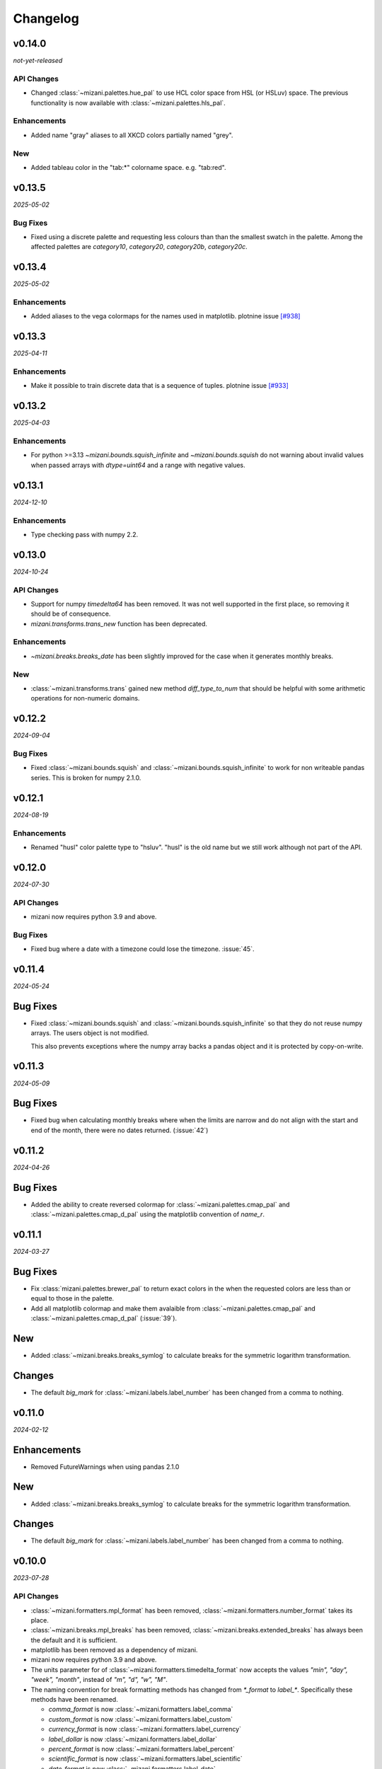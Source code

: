 Changelog
=========

v0.14.0
-------

*not-yet-released*

API Changes
***********

- Changed :class:`~mizani.palettes.hue_pal` to use HCL color space
  from HSL (or HSLuv) space. The previous functionality is now available
  with :class:`~mizani.palettes.hls_pal`.

Enhancements
************

- Added name "gray" aliases to all XKCD colors partially named "grey".


New
***

- Added tableau color in the "tab:*" colorname space. e.g. "tab:red". 


v0.13.5
-------

*2025-05-02*

Bug Fixes
*********

- Fixed using a discrete palette and requesting less colours than
  than the smallest swatch in the palette. Among the affected
  palettes are `category10`, `category20`, `category20b`,
  `category20c`.

v0.13.4
-------

*2025-05-02*

Enhancements
************

- Added aliases to the vega colormaps for the names used in matplotlib.
  plotnine issue `[#938] <https://github.com/has2k1/plotnine/issues/938>`_

v0.13.3
-------

*2025-04-11*

Enhancements
************

- Make it possible to train discrete data that is a sequence of tuples.
  plotnine issue `[#933] <https://github.com/has2k1/plotnine/issues/933>`_

v0.13.2
-------
*2025-04-03*

Enhancements
************

- For python >=3.13 `~mizani.bounds.squish_infinite` and `~mizani.bounds.squish`
  do not warning about invalid values when passed arrays with `dtype=uint64`
  and a range with negative values.

v0.13.1
-------
*2024-12-10*

.. image:: https://zenodo.org/badge/DOI/10.5281/zenodo.14364079.svg
  :target: https://doi.org/10.5281/zenodo.14364079

Enhancements
************

- Type checking pass with numpy 2.2.

v0.13.0
-------
*2024-10-24*

.. image:: https://zenodo.org/badge/DOI/10.5281/zenodo.13986997.svg
  :target: https://doi.org/10.5281/zenodo.13986997

API Changes
***********

- Support for numpy `timedelta64` has been removed. It was not well supported
  in the first place, so removing it should be of consequence.

- `mizani.transforms.trans_new` function has been deprecated.

Enhancements
************

- `~mizani.breaks.breaks_date` has been slightly improved for the case when it
  generates monthly breaks.

New
***

- :class:`~mizani.transforms.trans` gained new method `diff_type_to_num` that
  should be helpful with some arithmetic operations for non-numeric domains.

v0.12.2
-------
*2024-09-04*

.. image:: https://zenodo.org/badge/DOI/10.5281/zenodo.13688455.svg
  :target: https://doi.org/10.5281/zenodo.13688455

Bug Fixes
*********

- Fixed :class:`~mizani.bounds.squish` and
  :class:`~mizani.bounds.squish_infinite` to work for non writeable pandas
  series. This is broken for numpy 2.1.0.


v0.12.1
-------
*2024-08-19*

.. image:: https://zenodo.org/badge/DOI/10.5281/zenodo.13346177.svg
  :target: https://doi.org/10.5281/zenodo.13346177

Enhancements
************
- Renamed "husl" color palette type to "hsluv". "husl" is the old name but
  we still work although not part of the API.

v0.12.0
-------
*2024-07-30*

.. image:: https://zenodo.org/badge/DOI/10.5281/zenodo.13143647.svg
  :target: https://doi.org/10.5281/zenodo.13143647

API Changes
***********

- mizani now requires python 3.9 and above.

Bug Fixes
*********

- Fixed bug where a date with a timezone could lose the timezone. :issue:`45`.


v0.11.4
-------
*2024-05-24*

.. image:: https://zenodo.org/badge/DOI/10.5281/zenodo.11281421.svg
  :target: https://doi.org/10.5281/zenodo.11281421

Bug Fixes
---------

- Fixed :class:`~mizani.bounds.squish` and
  :class:`~mizani.bounds.squish_infinite` so that they do not reuse
  numpy arrays. The users object is not modified.

  This also prevents exceptions where the numpy array backs a pandas
  object and it is protected by copy-on-write.


v0.11.3
-------
*2024-05-09*

.. image:: https://zenodo.org/badge/DOI/10.5281/zenodo.11167016.svg
  :target: https://doi.org/10.5281/zenodo.11167016

Bug Fixes
---------

- Fixed bug when calculating monthly breaks where when the limits are narrow
  and do not align with the start and end of the month, there were no
  dates returned. (:issue:`42`)


v0.11.2
-------
*2024-04-26*

.. image:: https://zenodo.org/badge/DOI/10.5281/zenodo.11074548.svg
  :target: https://doi.org/10.5281/zenodo.11074548

Bug Fixes
---------

- Added the ability to create reversed colormap for
  :class:`~mizani.palettes.cmap_pal` and
  :class:`~mizani.palettes.cmap_d_pal` using the matplotlib convention
  of `name_r`.


v0.11.1
-------
*2024-03-27*

.. image:: https://zenodo.org/badge/DOI/10.5281/zenodo.10893760.svg
  :target: https://doi.org/10.5281/zenodo.10893760

Bug Fixes
---------

- Fix :class:`mizani.palettes.brewer_pal` to return exact colors in the when
  the requested colors are less than or equal to those in the palette.

- Add all matplotlib colormap and make them avalaible from
  :class:`~mizani.palettes.cmap_pal` and
  :class:`~mizani.palettes.cmap_d_pal` (:issue:`39`).

New
---

- Added :class:`~mizani.breaks.breaks_symlog` to calculate
  breaks for the symmetric logarithm transformation.

Changes
-------
- The default `big_mark` for :class:`~mizani.labels.label_number`
  has been changed from a comma to nothing.



v0.11.0
-------
*2024-02-12*

.. image:: https://zenodo.org/badge/DOI/10.5281/zenodo.10650549.svg
  :target: https://doi.org/10.5281/zenodo.10650549

Enhancements
------------

- Removed FutureWarnings when using pandas 2.1.0

New
---

- Added :class:`~mizani.breaks.breaks_symlog` to calculate
  breaks for the symmetric logarithm transformation.

Changes
-------
- The default `big_mark` for :class:`~mizani.labels.label_number`
  has been changed from a comma to nothing.


v0.10.0
-------
*2023-07-28*

.. image:: https://zenodo.org/badge/DOI/10.5281/zenodo.8193394.svg
   :target: https://doi.org/10.5281/zenodo.8193394

API Changes
***********

- :class:`~mizani.formatters.mpl_format` has been removed,
  :class:`~mizani.formatters.number_format` takes its place.

- :class:`~mizani.breaks.mpl_breaks` has been removed,
  :class:`~mizani.breaks.extended_breaks` has always been the default
  and it is sufficient.

- matplotlib has been removed as a dependency of mizani.

- mizani now requires python 3.9 and above.

- The units parameter for of :class:`~mizani.formatters.timedelta_format`
  now accepts the values `"min", "day", "week", "month"`,
  instead of `"m", "d", "w", "M"`.

- The naming convention for break formatting methods has changed from
  `*_format` to `label_*`. Specifically these methods have been renamed.

  * `comma_format` is now :class:`~mizani.formatters.label_comma`
  * `custom_format` is now :class:`~mizani.formatters.label_custom`
  * `currency_format` is now :class:`~mizani.formatters.label_currency`
  * `label_dollar` is now :class:`~mizani.formatters.label_dollar`
  * `percent_format` is now :class:`~mizani.formatters.label_percent`
  * `scientific_format` is now :class:`~mizani.formatters.label_scientific`
  * `date_format` is now :class:`~mizani.formatters.label_date`
  * `number_format` is now :class:`~mizani.formatters.label_number`
  * `log_format` is now :class:`~mizani.formatters.label_log`
  * `timedelta_format` is now :class:`~mizani.formatters.label_timedelta`
  * `pvalue_format` is now :class:`~mizani.formatters.label_pvalue`
  * `ordinal_format` is now :class:`~mizani.formatters.label_ordinal`
  * `number_bytes_format` is now :class:`~mizani.formatters.label_bytes`

- The naming convention for break calculating methods has changed from
  `*_breaks` to `breaks_*`. Specifically these methods have been renamed.

  * `log_breaks` is now :class:`~mizani.breaks.breaks_log`
  * `trans_minor_breaks` is now :class:`~mizani.breaks.minor_breaks_trans`
  * `date_breaks` is now :class:`~mizani.breaks. breaks_date`
  * `timedelta_breaks` is now :class:`~mizani.breaks. breaks_timedelta`
  * `extended_breaks` is now :class:`~mizani.breaks. breaks_extended`

- :class:`~mizani.transforms.trans.dataspace_is_numerical` has changed
  to :class:`~mizani.transforms.trans.domain_is_numerical` and it is now
  determined dynamically.

- The default `minor_breaks` for all transforms that are not linear
  are now calculated in dataspace. But only if the dataspace is
  numerical.

New
***
- :class:`~mizani.transforms.symlog_trans` for symmetric log transformation

v0.9.2
------

*2023-05-25*

.. image:: https://zenodo.org/badge/DOI/10.5281/zenodo.7971866.svg
   :target: https://doi.org/10.5281/zenodo.7971866

Bug Fixes
*********

- Fixed regression in but in :class:`~mizani.formatters.date_format` where
  it cannot deal with UTC timezone from :class:`~datetime.timezone`
  :issue:`30`.

v0.9.1
------

*2023-05-19*

.. image:: https://zenodo.org/badge/DOI/10.5281/zenodo.7951172.svg
   :target: https://doi.org/10.5281/zenodo.7951172

Bug Fixes
*********

- Fixed but in :class:`~mizani.formatters.date_format` to handle datetime
  sequences within the same timezone but a mixed daylight saving state.
  `(plotnine #687) <https://github.com/has2k1/plotnine/issues/687>`_

v0.9.0
------

*2023-04-15*

.. image:: https://zenodo.org/badge/DOI/10.5281/zenodo.7951171.svg
   :target: https://doi.org/10.5281/zenodo.7951171

API Changes
************

- `palettable` dropped as a dependency.

Bug Fixes
*********

- Fixed bug in :class:`~mizani.transforms.datetime_trans` where
  a pandas series with an index that did not start at 0 could not
  be transformed.

- Install tzdata on pyiodide/emscripten. :issue:`27`

v0.8.1
------

*2022-09-28*

.. image:: https://zenodo.org/badge/DOI/10.5281/zenodo.7120121.svg
   :target: https://doi.org/10.5281/zenodo.7120121

Bug Fixes
*********

- Fixed regression bug in :class:`~mizani.formatters.log_format` for
  where formatting for bases 2, 8 and 16 would fail if the values were
  float-integers.

Enhancements
************
- :class:`~mizani.formatters.log_format` now uses exponent notation
  for bases other than base 10.

v0.8.0
------

*2022-09-26*

.. image:: https://zenodo.org/badge/DOI/10.5281/zenodo.7113103.svg
   :target: https://doi.org/10.5281/zenodo.7113103

API Changes
***********

- The ``lut`` parameter of :class:`~mizani.palettes.cmap_pal` and
  :class:`~mizani.palettes.cmap_d_pal` has been deprecated and will
  removed in a future version.

- :class:`~mizani.transforms.datetime_trans` gained parameter ``tz``
  that controls the timezone of the transformation.

- :class:`~mizani.formatters.log_format` gained boolean parameter
  ``mathtex`` for TeX values as understood matplotlib instead of
  values in scientific notation.

Bug Fixes
*********

- Fixed bug in :class:`~mizani.bounds.zero_range` where ``uint64``
  values would cause a RuntimeError.

v0.7.4
------
*2022-04-02*

.. image:: https://zenodo.org/badge/DOI/10.5281/zenodo.6408007.svg
   :target: https://doi.org/10.5281/zenodo.6408007

API Changes
***********

- :class:`~mizani.formatters.comma_format` is now imported
  automatically when using ``*``.

- Fixed issue with :class:`~mizani.scales.scale_discrete` so that if
  you train on data with ``Nan`` and specify and old range that also
  has ``NaN``, the result range does not include two ``NaN`` values.

v0.7.3
------
*(2020-10-29)*

.. image:: https://zenodo.org/badge/DOI/10.5281/zenodo.4633364.svg
   :target: https://doi.org/10.5281/zenodo.4633364


Bug Fixes
*********
- Fixed log_breaks for narrow range if base=2 (:issue:`76`).


v0.7.2
------
*(2020-10-29)*

.. image:: https://zenodo.org/badge/DOI/10.5281/zenodo.4633357.svg
   :target: https://doi.org/10.5281/zenodo.4633357

Bug Fixes
*********
- Fixed bug in :func:`~mizani.bounds.rescale_max` to properly handle
  values whose maximum is zero (:issue:`16`).

v0.7.1
------
*(2020-06-05)*

.. image:: https://zenodo.org/badge/DOI/10.5281/zenodo.3877546.svg
   :target: https://doi.org/10.5281/zenodo.3877546

Bug Fixes
*********
- Fixed regression in :func:`mizani.scales.scale_discrete.train` when
  trainning on values with some categoricals that have common elements.

v0.7.0
------
*(2020-06-04)*

.. image:: https://zenodo.org/badge/DOI/10.5281/zenodo.3876327.svg
   :target: https://doi.org/10.5281/zenodo.3876327

Bug Fixes
*********
- Fixed issue with :class:`mizani.formatters.log_breaks` where non-linear
  breaks could not be generated if the limits where greater than the
  largest integer ``sys.maxsize``.

- Fixed :func:`mizani.palettes.gradient_n_pal` to return ``nan`` for
  ``nan`` values.

- Fixed :func:`mizani.scales.scale_discrete.train` when training categoricals
  to maintain the order.
  `(plotnine #381) <https://github.com/has2k1/plotnine/issues/381>`_

v0.6.0
------
*(2019-08-15)*

.. image:: https://zenodo.org/badge/DOI/10.5281/zenodo.3369191.svg
   :target: https://doi.org/10.5281/zenodo.3369191

New
***
- Added :class:`~mizani.formatters.pvalue_format`
- Added :class:`~mizani.formatters.ordinal_format`
- Added :class:`~mizani.formatters.number_bytes_format`
- Added :func:`~mizani.transforms.pseudo_log_trans`
- Added :class:`~mizani.transforms.reciprocal_trans`
- Added :func:`~mizani.transforms.modulus_trans`

Enhancements
************
- :class:`mizani.breaks.date_breaks` now supports intervals in the
   order of seconds.

- :class:`mizani.palettes.brewer_pal` now supports a direction argument
  to control the order of the returned colors.

API Changes
***********
- :func:`~mizani.transforms.boxcox_trans` now only accepts positive
  values. For both positive and negative values,
  :func:`~mizani.transforms.modulus_trans` has been added.

v0.5.4
------
*(2019-03-26)*

.. image:: https://zenodo.org/badge/DOI/10.5281/zenodo.62319878.svg
   :target: https://doi.org/10.5281/zenodo.62319878

Enhancements
************
- :class:`mizani.formatters.log_format` now does a better job of
  approximating labels for numbers like ``3.000000000000001e-05``.

API Changes
-----------

- ``exponent_threshold`` parameter of :class:`mizani.formatters.log_format` has
  been deprecated.

v0.5.3
------
*(2018-12-24)*

.. image:: https://zenodo.org/badge/DOI/10.5281/zenodo.2526010.svg
   :target: https://doi.org/10.5281/zenodo.2526010


API Changes
-----------
- Log transforms now default to ``base - 2`` minor breaks.
  So base 10 has 8 minor breaks and 9 partitions,
  base 8 has 6 minor breaks and 7 partitions, ...,
  base 2 has 0 minor breaks and a single partition.


v0.5.2
------
*(2018-10-17)*

.. image:: https://zenodo.org/badge/DOI/10.5281/zenodo.2525577.svg
   :target: https://doi.org/10.5281/zenodo.2525577

Bug Fixes
*********

- Fixed issue where some functions that took pandas series
  would return output where the index did not match that of the input.

v0.5.1
------
*(2018-10-15)*

.. image:: https://zenodo.org/badge/DOI/10.5281/zenodo.1464266.svg
   :target: https://doi.org/10.5281/zenodo.1464266

Bug Fixes
*********

- Fixed issue with :class:`~mizani.breaks.log_breaks`, so that it does
  not fail needlessly when the limits in the (0, 1) range.

Enhancements
************

- Changed :class:`~mizani.formatters.log_format` to return better
  formatted breaks.

v0.5.0
------
*(2018-11-10)*

.. image:: https://zenodo.org/badge/DOI/10.5281/zenodo.1461621.svg
   :target: https://doi.org/10.5281/zenodo.1461621

API Changes
***********

- Support for python 2 has been removed.

- :meth:`~mizani.breaks.minor_breaks.call` and
   meth:`~mizani.breaks.trans_minor_breaks.call` now accept optional
   parameter ``n`` which is the number of minor breaks between any two
   major breaks.

- The parameter `nan_value` has be renamed to `na_value`.

- The parameter `nan_rm` has be renamed to `na_rm`.

Enhancements
************

- Better support for handling missing values when training discrete
  scales.

- Changed the algorithm for :class:`~mizani.breaks.log_breaks`, it can
  now return breaks that do not fall on the integer powers of the base.

v0.4.6
------
*(2018-03-20)*

.. image:: https://zenodo.org/badge/DOI/10.5281/zenodo.1204282.svg
   :target: https://doi.org/10.5281/zenodo.1204282

- Added :class:`~mizani.bounds.squish`

v0.4.5
------
*(2018-03-09)*

.. image:: https://zenodo.org/badge/DOI/10.5281/zenodo.1204222.svg
   :target: https://doi.org/10.5281/zenodo.1204222

- Added :class:`~mizani.palettes.identity_pal`
- Added :class:`~mizani.palettes.cmap_d_pal`

v0.4.4
------
*(2017-12-13)*

.. image:: https://zenodo.org/badge/DOI/10.5281/zenodo.1115676.svg
   :target: https://doi.org/10.5281/zenodo.1115676

- Fixed :class:`~mizani.formatters.date_format` to respect the timezones
  of the dates (:issue:`8`).

v0.4.3
------
*(2017-12-01)*

.. image:: https://zenodo.org/badge/DOI/10.5281/zenodo.1069571.svg
   :target: https://doi.org/10.5281/zenodo.1069571

- Changed :class:`~mizani.breaks.date_breaks` to have more variety
  in the spacing between the breaks.

- Fixed :class:`~mizani.formatters.date_format` to respect time part
  of the date (:issue:`7`).

v0.4.2
------
*(2017-11-06)*

.. image:: https://zenodo.org/badge/DOI/10.5281/zenodo.1042715.svg
   :target: https://doi.org/10.5281/zenodo.1042715

- Fixed (regression) break calculation for the non ordinal transforms.


v0.4.1
------
*(2017-11-04)*

.. image:: https://zenodo.org/badge/DOI/10.5281/zenodo.1041981.svg
   :target: https://doi.org/10.5281/zenodo.1041981

- :class:`~mizani.transforms.trans` objects can now be instantiated
  with parameter to override attributes of the instance. And the
  default methods for computing breaks and minor breaks on the
  transform instance are not class attributes, so they can be
  modified without global repercussions.

v0.4.0
------
*(2017-10-24)*

.. image:: https://zenodo.org/badge/DOI/10.5281/zenodo.1035809.svg
   :target: https://doi.org/10.5281/zenodo.1035809

API Changes
***********
- Breaks and formatter generating functions have been converted to
  classes, with a ``__call__`` method. How they are used has not
  changed, but this makes them move flexible.

- ``ExtendedWilkson`` class has been removed.
  :func:`~mizani.breaks.extended_breaks` now contains the implementation
  of the break calculating algorithm.


v0.3.4
------
*(2017-09-12)*

.. image:: https://zenodo.org/badge/DOI/10.5281/zenodo.890135.svg
   :target: https://doi.org/10.5281/zenodo.890135

- Fixed issue where some formatters methods failed if passed empty
  ``breaks`` argument.

- Fixed issue with :func:`~mizani.breaks.log_breaks` where if the
  limits were with in the same order of magnitude the calculated
  breaks were always the ends of the order of magnitude.

  Now :python:`log_breaks()((35, 50))` returns ``[35,  40,  45,  50]``
  as breaks instead of ``[1, 100]``.


v0.3.3
------
*(2017-08-30)*

.. image:: https://zenodo.org/badge/DOI/10.5281/zenodo.854777.svg
   :target: https://doi.org/10.5281/zenodo.854777

- Fixed *SettingWithCopyWarnings* in :func:`~mizani.bounds.squish_infinite`.
- Added :func:`~mizani.formatters.log_format`.

API Changes
***********

- Added :class:`~mizani.transforms.log_trans` now uses
  :func:`~mizani.formatters.log_format` as the formatting method.


v0.3.2
------
*(2017-07-14)*

.. image:: https://zenodo.org/badge/DOI/10.5281/zenodo.827406.svg
   :target: https://doi.org/10.5281/zenodo.827406

- Added :func:`~mizani.bounds.expand_range_distinct`

v0.3.1
------
*(2017-06-22)*

.. image:: https://zenodo.org/badge/DOI/10.5281/zenodo.815721.svg
   :target: https://doi.org/10.5281/zenodo.815721

- Fixed bug where using :func:`~mizani.breaks.log_breaks` with
  Numpy 1.13.0 led to a ``ValueError``.


v0.3.0
------
*(2017-04-24)*

.. image:: https://zenodo.org/badge/DOI/10.5281/zenodo.557096.svg
   :target: https://doi.org/10.5281/zenodo.557096

- Added :func:`~mizani.palettes.xkcd_palette`, a palette that
  selects from 954 named colors.

- Added :func:`~mizani.palettes.crayon_palette`, a palette that
  selects from 163 named colors.

- Added :func:`cubehelix_pal`, a function that creates a continuous
  palette from the cubehelix system.

- Fixed bug where a color palette would raise an exception when
  passed a single scalar value instead of a list-like.

- :func:`~mizani.breaks.extended_breaks` and
  :func:`~mizani.breaks.mpl_breaks` now return a single break if
  the limits are equal. Previous, one run into an *Overflow* and
  the other returned a sequence filled with *n* of the same limit.

API Changes
***********

- :func:`~mizani.breaks.mpl_breaks` now returns a function
  that (strictly) expects a tuple with the minimum and maximum values.


v0.2.0
------
*(2017-01-27)*

.. image:: https://zenodo.org/badge/DOI/10.5281/zenodo.260331.svg
   :target: https://doi.org/10.5281/zenodo.260331

- Fixed bug in :func:`~mizani.bounds.censor` where a sequence of
  values with an irregular index would lead to an exception.

- Fixed boundary issues due internal loss of precision in ported
  function :func:`~mizani.utils.seq`.

- Added :func:`mizani.breaks.extended_breaks` which computes breaks
  using a modified version of Wilkinson's tick algorithm.

- Changed the default function :meth:`mizani.transforms.trans.breaks_`
  used by :class:`mizani.transforms.trans` to compute breaks from
  :func:`mizani.breaks.mpl_breaks` to
  :func:`mizani.breaks.extended_breaks`.

- :func:`mizani.breaks.timedelta_breaks` now uses
  :func:`mizani.breaks.extended_breaks` internally instead of
  :func:`mizani.breaks.mpl_breaks`.

- Added manual palette function :func:`mizani.palettes.manual_pal`.

- Requires `pandas` version 0.19.0 or higher.

v0.1.0
------
*(2016-06-30)*

.. image:: https://zenodo.org/badge/doi/10.5281/zenodo.57030.svg
   :target: http://dx.doi.org/10.5281/zenodo.57030

First public release
